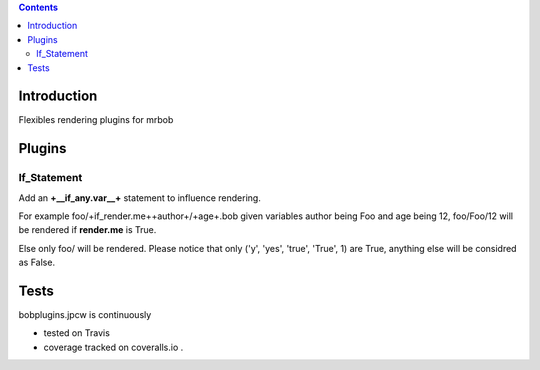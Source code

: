 .. contents::

Introduction
============

Flexibles rendering plugins for mrbob

Plugins
========

If_Statement
--------------

Add an **+__if_any.var__+** statement to influence rendering. 

For example foo/+if_render.me++author+/+age+.bob given variables author being Foo and age being 12, foo/Foo/12 will be rendered if **render.me** is True.

Else only foo/ will be rendered. Please notice that only ('y', 'yes', 'true', 'True', 1) are True, anything else will be considred as False.



Tests
=====

bobplugins.jpcw is continuously 

+ tested on Travis |travisstatus|_ 

+ coverage tracked on coveralls.io |coveralls|_.

.. |travisstatus| image:: https://api.travis-ci.org/jpcw/bobplugins.jpcw.png
.. _travisstatus:  http://travis-ci.org/jpcw/bobplugins.jpcw


.. |coveralls| image:: https://coveralls.io/repos/jpcw/bobplugins.jpcw/badge.png
.. _coveralls: https://coveralls.io/r/jpcw/bobplugins.jpcw



